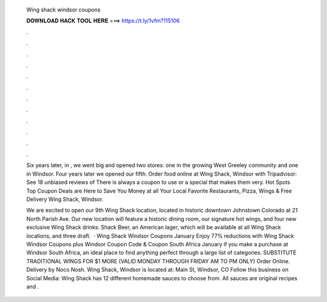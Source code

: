   Wing shack windsor coupons
  
  
  
  𝐃𝐎𝐖𝐍𝐋𝐎𝐀𝐃 𝐇𝐀𝐂𝐊 𝐓𝐎𝐎𝐋 𝐇𝐄𝐑𝐄 ===> https://t.ly/1vfm?115106
  
  
  
  .
  
  
  
  .
  
  
  
  .
  
  
  
  .
  
  
  
  .
  
  
  
  .
  
  
  
  .
  
  
  
  .
  
  
  
  .
  
  
  
  .
  
  
  
  .
  
  
  
  .
  
  Six years later, in , we went big and opened two stores: one in the growing West Greeley community and one in Windsor. Four years later we opened our fifth. Order food online at Wing Shack, Windsor with Tripadvisor: See 18 unbiased reviews of There is always a coupon to use or a special that makes them very. Hot Spots Top Coupon Deals are Here to Save You Money at all Your Local Favorite Restaurants, Pizza, Wings & Free Delivery Wing Shack, Windsor.
  
  We are excited to open our 9th Wing Shack location, located in historic downtown Johnstown Colorado at 21 North Parish Ave. Our new location will feature a historic dining room, our signature hot wings, and four new exclusive Wing Shack drinks: Shack Beer, an American lager, which will be available at all Wing Shack locations, and three draft.  · Wing Shack Windsor Coupons January Enjoy 77% reductions with Wing Shack Windsor Coupons plus Windsor Coupon Code & Coupon South Africa January if you make a purchase at Windsor South Africa, an ideal place to find anything perfect through a large list of categories. SUBSTITUTE TRADITIONAL WINGS FOR $1 MORE (VALID MONDAY THROUGH FRIDAY AM TO PM ONLY) Order Online. Delivery by Noco Nosh. Wing Shack, Windsor is located at: Main St, Windsor, CO Follow this business on Social Media: Wing Shack has 12 different homemade sauces to choose from. All sauces are original recipes and .

